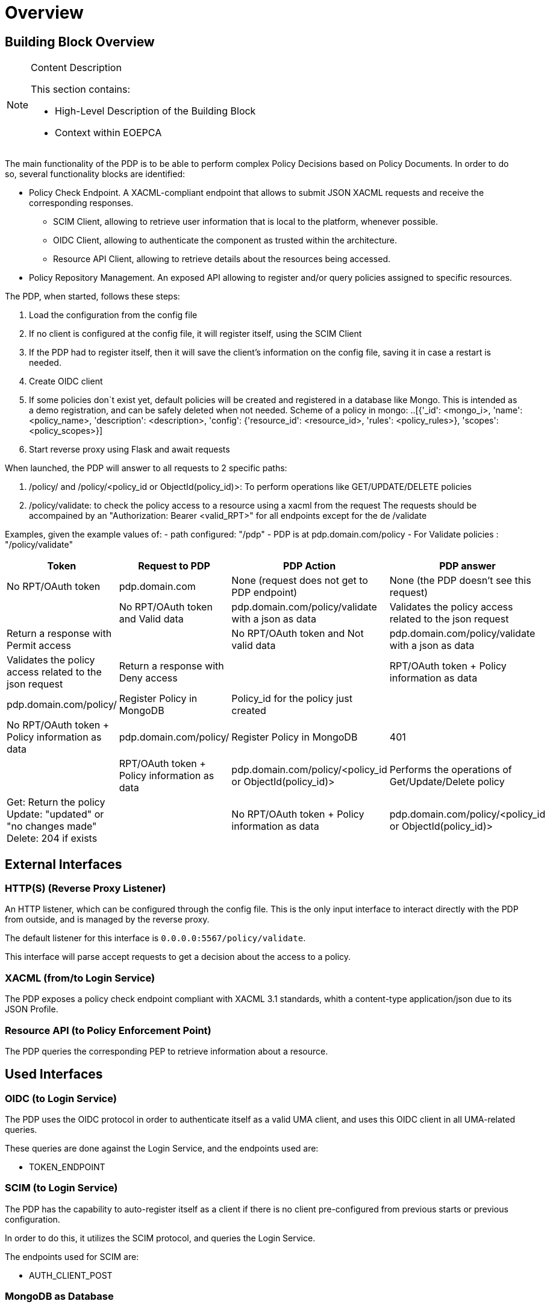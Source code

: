 [[mainOverview]]
= Overview

== Building Block Overview

[NOTE]
.Content Description
================================
This section contains:

* High-Level Description of the Building Block
* Context within EOEPCA
================================

The main functionality of the PDP is to be able to perform complex Policy Decisions based on Policy Documents. In order to do so, several functionality blocks are identified:

* Policy Check Endpoint. A XACML-compliant endpoint that allows to submit JSON XACML requests and receive the corresponding responses.
** SCIM Client, allowing to retrieve user information that is local to the platform, whenever possible.
** OIDC Client, allowing to authenticate the component as trusted within the architecture.
** Resource API Client, allowing to retrieve details about the resources being accessed.
* Policy Repository Management. An exposed API allowing to register and/or query policies assigned to specific resources.

The PDP, when started, follows these steps:

. Load the configuration from the config file
. If no client is configured at the config file, it will register itself, using the SCIM Client
. If the PDP had to register itself, then it will save the client’s information on the config file, saving it in case a restart is needed.
. Create OIDC client
. If some policies don`t exist yet, default policies will be created and registered in a database like Mongo. This is intended as a demo registration, and can be safely deleted when not needed. Scheme of a policy in mongo:
..[{'_id': <mongo_i>, 'name': <policy_name>, 'description': <description>, 'config': {'resource_id': <resource_id>, 'rules': <policy_rules>}, 'scopes': <policy_scopes>}]
. Start reverse proxy using Flask and await requests

When launched, the PDP will answer to all requests to 2 specific paths:

. /policy/ and /policy/<policy_id or ObjectId(policy_id)>: To perform operations like GET/UPDATE/DELETE policies
. /policy/validate: to check the policy access to a resource using a xacml from the request
The requests should be accompained by an "Authorization: Bearer <valid_RPT>" for all endpoints except for the de /validate

Examples, given the example values of:
- path configured: "/pdp"
- PDP is at pdp.domain.com/policy
- For Validate policies : "/policy/validate"

[cols="4*"]
|===
| Token | Request to PDP | PDP Action | PDP answer

| No RPT/OAuth token | pdp.domain.com | None (request does not get to PDP endpoint) | None (the PDP doesn't see this request) |
| No RPT/OAuth token and Valid data | pdp.domain.com/policy/validate with a json as data | Validates the policy access related to the json request | Return a response with Permit access |
| No RPT/OAuth token and Not valid data | pdp.domain.com/policy/validate with a json as data | Validates the policy access related to the json request | Return a response with Deny access |
| RPT/OAuth token + Policy information as data  | pdp.domain.com/policy/ | Register Policy in MongoDB | Policy_id for the policy just created |
| No RPT/OAuth token + Policy information as data | pdp.domain.com/policy/ | Register Policy in MongoDB | 401 |
| RPT/OAuth token + Policy information as data | pdp.domain.com/policy/<policy_id or ObjectId(policy_id)> | Performs the operations of Get/Update/Delete policy  | Get: Return the policy Update: "updated" or "no changes made"  Delete: 204 if exists|
| No RPT/OAuth token + Policy information as data | pdp.domain.com/policy/<policy_id or ObjectId(policy_id)> | Performs the operations of Get/Update/Delete policy | 401 |

|===


== External Interfaces

=== HTTP(S) (Reverse Proxy Listener)
An HTTP listener, which can be configured through the config file.
This is the only input interface to interact directly with the PDP from outside, and is managed by the reverse proxy.

The default listener for this interface is `0.0.0.0:5567/policy/validate`.

This interface will parse accept requests to get a decision about the access to a policy.

=== XACML (from/to Login Service)

The PDP exposes a policy check endpoint compliant with XACML 3.1 standards, whith a content-type application/json due to its JSON Profile.

=== Resource API (to Policy Enforcement Point)

The PDP queries the corresponding PEP to retrieve information about a resource. 

== Used Interfaces

=== OIDC (to Login Service) 

The PDP uses the OIDC protocol in order to authenticate itself as a valid UMA client, and uses this OIDC client in all UMA-related queries.

These queries are done against the Login Service, and the endpoints used are:

* TOKEN_ENDPOINT

=== SCIM (to Login Service)

The PDP has the capability to auto-register itself as a client if there is no client pre-configured from previous starts or previous configuration.

In order to do this, it utilizes the SCIM protocol, and queries the Login Service.

The endpoints used for SCIM are:

* AUTH_CLIENT_POST

=== MongoDB as Database

In order to access the policies, these policies will be stored in a non-relational database which will be MongoDB

== Required resources

[NOTE]
.Content Description
================================
This section contains:

* List of HW and SW required resources for the correct functioning of the building Block
* References to open repositories (when applicable)

================================

=== Software

The following Open-Source Software is required to support the deployment and integration of the Policy Enforcement Point:

* EOEPCA's SCIM Client - https://github.com/EOEPCA/um-common-scim-client
* EOEPCA's Well Known Handler - https://github.com/EOEPCA/well-known-handler
* Flask - https://github.com/pallets/flask
* MongoDB for python - https://pymongo.readthedocs.io/en/stable/index.html

== Static Architecture 

[NOTE]
.Content Description
================================
This section contains:

* Diagram and description of the major logical components within the Building Block

================================

The Policy Decision Point at this moment is composed of only one component: The reverse proxy.

The next section [Design] contains detailed descriptions and references needed to understand the intricacies of this component.

== Use cases

[NOTE]
.Content Description
================================
This section contains:

* Diagrams and definition of the use cases covered by this Building Block

================================

image::../images/UseCasePDP2.png[top=5%, align=right, pdfwidth=6.5in]

=== Registration of policies

The process of registering the policies is performed in the main, for this purpose the Policy_Storage class is used which will allow actions such as inserting policies in the pod where the Mongo database is located

=== Get User Attributes

(Represented in the above graph by the request to Login Service called "ScimHandler.getAttributes(userName)")

SCIM will be used in order to obtain the attributes for the user that have been extracted from the XACML of the request and then use them in the PDP functions

=== Policy Retrieval

(Represented in the above graph by the request to Mongo called "Get the policies related to the resources ids")

The PDP access through the resource id that was extracted from the XACML in the request and using the Policy_Storage class, allows to access MongoDB and extracts all the policies information stored for that resource id

=== Access Check

(Represented in the above graph by the request to PDP called "Validate policies with user attributes obtained from ScimHandler")

When the PDP has obtained the policies, we proceed to compare the content of these policies with the values obtained from the request using the ScimHandler, mainly they are the resource id and the user_name, in case that some of these do not coincide, it will be response with "Deny" in the json or with a "Permit" if everything is correct.
Now validates that the policy follows the expected structure (https://app.swaggerhub.com/apis/hector-rodriguez/PolicyAPI/1-oas3)
